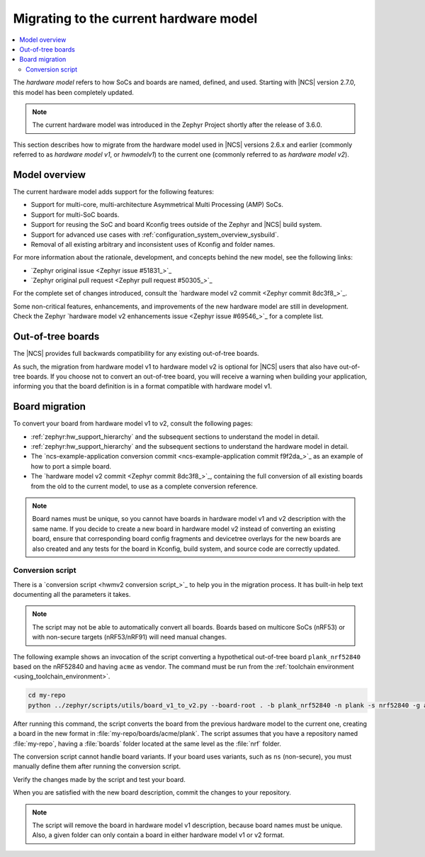 .. _hwmv1_to_v2_migration:

Migrating to the current hardware model
#######################################

.. contents::
   :local:
   :depth: 2

The *hardware model* refers to how SoCs and boards are named, defined, and used.
Starting with |NCS| version 2.7.0, this model has been completely updated.

.. note::
   The current hardware model was introduced in the Zephyr Project shortly after the release of 3.6.0.

This section describes how to migrate from the hardware model used in |NCS| versions 2.6.x and earlier (commonly referred to as *hardware model v1*, or *hwmodelv1*) to the current one (commonly referred to as *hardware model v2*).

Model overview
**************

The current hardware model adds support for the following features:

* Support for multi-core, multi-architecture Asymmetrical Multi Processing (AMP) SoCs.
* Support for multi-SoC boards.
* Support for reusing the SoC and board Kconfig trees outside of the Zephyr and |NCS| build system.
* Support for advanced use cases with :ref:`configuration_system_overview_sysbuild`.
* Removal of all existing arbitrary and inconsistent uses of Kconfig and folder names.

For more information about the rationale, development, and concepts behind the new model, see the following links:

* `Zephyr original issue <Zephyr issue #51831_>`_
* `Zephyr original pull request <Zephyr pull request #50305_>`_

For the complete set of changes introduced, consult the `hardware model v2 commit <Zephyr commit 8dc3f8_>`_.

Some non-critical features, enhancements, and improvements of the new hardware model are still in development.
Check the Zephyr `hardware model v2 enhancements issue <Zephyr issue #69546_>`_ for a complete list.

Out-of-tree boards
******************

The |NCS| provides full backwards compatibility for any existing out-of-tree boards.

As such, the migration from hardware model v1 to hardware model v2 is optional for |NCS| users that also have out-of-tree boards.
If you choose not to convert an out-of-tree board, you will receive a warning when building your application, informing you that the board definition is in a format compatible with hardware model v1.

Board migration
***************

To convert your board from hardware model v1 to v2, consult the following pages:

* :ref:`zephyr:hw_support_hierarchy` and the subsequent sections to understand the model in detail.
* :ref:`zephyr:hw_support_hierarchy` and the subsequent sections to understand the hardware model in detail.
* The `ncs-example-application conversion commit <ncs-example-application commit f9f2da_>`_ as an example of how to port a simple board.
* The `hardware model v2 commit <Zephyr commit 8dc3f8_>`_, containing the full conversion of all existing boards from the old to the current model, to use as a complete conversion reference.

.. note::
   Board names must be unique, so you cannot have boards in hardware model v1 and v2 description with the same name.
   If you decide to create a new board in hardware model v2 instead of converting an existing board, ensure that corresponding board config fragments and devicetree overlays for the new boards are also created and any tests for the board in Kconfig, build system, and source code are correctly updated.

Conversion script
-----------------

There is a `conversion script <hwmv2 conversion script_>`_ to help you in the migration process.
It has built-in help text documenting all the parameters it takes.

.. note::
   The script may not be able to automatically convert all boards.
   Boards based on multicore SoCs (nRF53) or with non-secure targets (nRF53/nRF91) will need manual changes.

The following example shows an invocation of the script converting a hypothetical out-of-tree board ``plank_nrf52840`` based on the nRF52840 and having ``acme`` as vendor.
The command must be run from the :ref:`toolchain environment <using_toolchain_environment>`.

.. code-block::
   :class: highlight

   cd my-repo
   python ../zephyr/scripts/utils/board_v1_to_v2.py --board-root . -b plank_nrf52840 -n plank -s nrf52840 -g acme -v acme


After running this command, the script converts the board from the previous hardware model to the current one, creating a board in the new format in :file:`my-repo/boards/acme/plank`.
The script assumes that you have a repository named :file:`my-repo`, having a :file:`boards` folder located at the same level as the :file:`nrf` folder.

The conversion script cannot handle board variants.
If your board uses variants, such as ``ns`` (non-secure), you must manually define them after running the conversion script.

Verify the changes made by the script and test your board.

When you are satisfied with the new board description, commit the changes to your repository.

.. note::
   The script will remove the board in hardware model v1 description, because board names must be unique.
   Also, a given folder can only contain a board in either hardware model v1 or v2 format.
